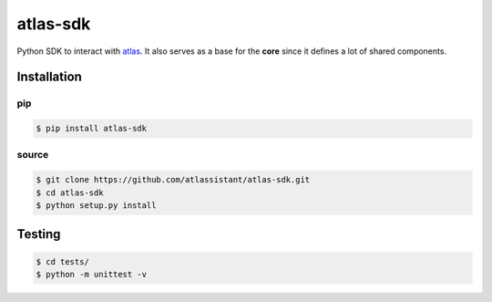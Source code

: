 atlas-sdk
=========

Python SDK to interact with `atlas <https://github.com/atlassistant/atlas>`_. It also serves as a base for the **core** since it defines a lot of shared components.

Installation
------------

pip
~~~

.. code-block:: bash

  $ pip install atlas-sdk

source
~~~~~~

.. code-block:: bash

  $ git clone https://github.com/atlassistant/atlas-sdk.git
  $ cd atlas-sdk
  $ python setup.py install

Testing
-------

.. code-block:: bash

  $ cd tests/
  $ python -m unittest -v